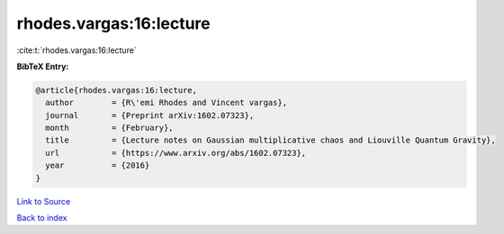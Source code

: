 rhodes.vargas:16:lecture
========================

:cite:t:`rhodes.vargas:16:lecture`

**BibTeX Entry:**

.. code-block:: bibtex

   @article{rhodes.vargas:16:lecture,
     author        = {R\'emi Rhodes and Vincent vargas},
     journal       = {Preprint arXiv:1602.07323},
     month         = {February},
     title         = {Lecture notes on Gaussian multiplicative chaos and Liouville Quantum Gravity},
     url           = {https://www.arxiv.org/abs/1602.07323},
     year          = {2016}
   }

`Link to Source <https://www.arxiv.org/abs/1602.07323},>`_


`Back to index <../By-Cite-Keys.html>`_

